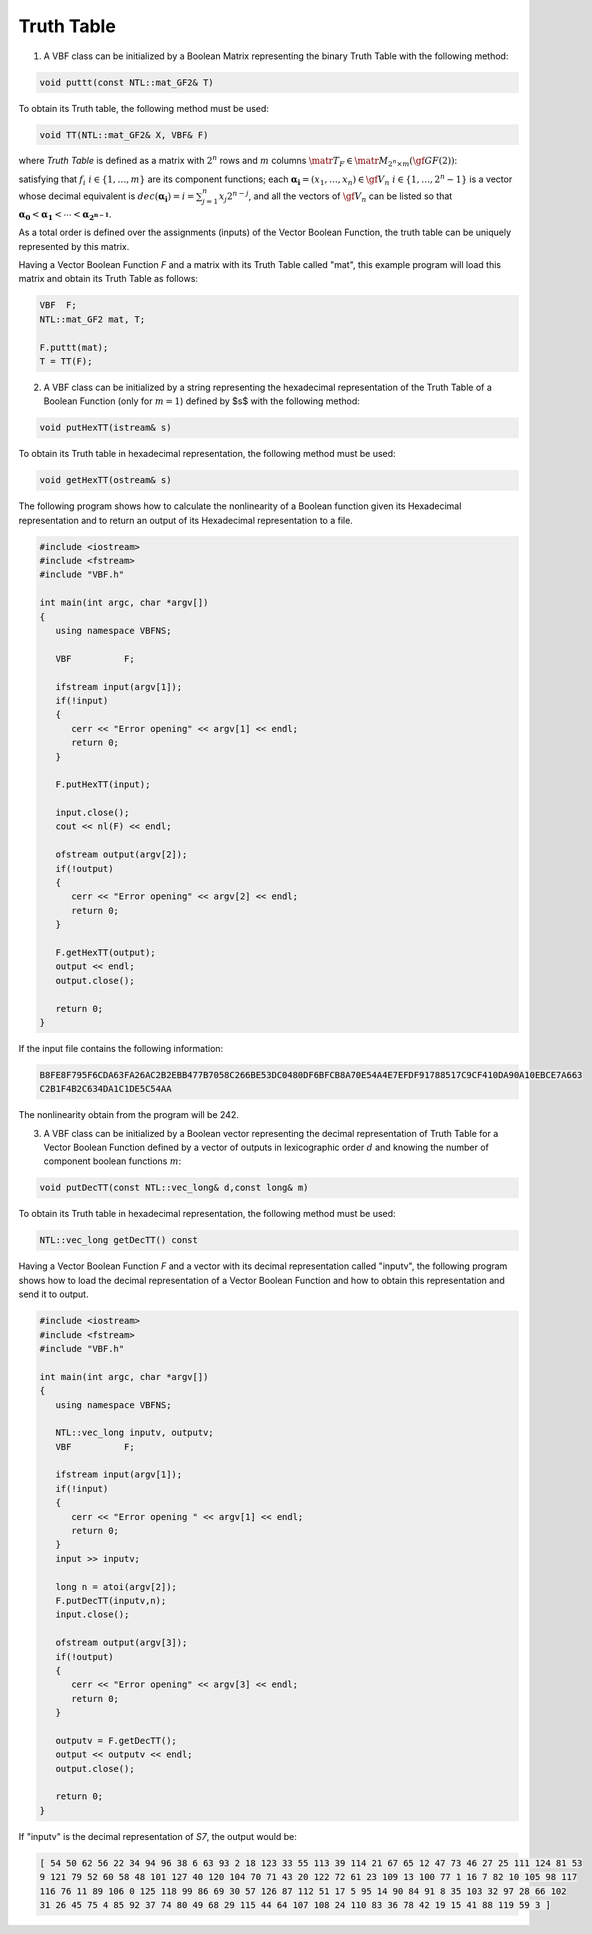 ***********
Truth Table
***********

1. A VBF class can be initialized by a Boolean Matrix representing the binary Truth Table with the following method:

.. code-block:: c

   void puttt(const NTL::mat_GF2& T)

To obtain its Truth table, the following method must be used:

.. code-block:: c

   void TT(NTL::mat_GF2& X, VBF& F)

where *Truth Table* is defined as a matrix with :math:`2^n` rows and :math:`m` columns :math:`\matr{T}_F \in \matr{M}_{2^n \times m}(\gf{GF(2)})`:

.. math::
   :nowrap:

   \begin{equation*}
      \matr{T}_F = \begin{bmatrix} f_1(\boldsymbol{\alpha_0}) & \dots & f_{m}(\boldsymbol{\alpha_0}) \\
      f_1(\boldsymbol{\alpha_1}) & \dots & f_{m}(\boldsymbol{\alpha_1}) \\
      \hdotsfor[2]{3} \\
      f_1(\boldsymbol{\alpha_{2^n-1}}) & \dots & f_{m}(\boldsymbol{\alpha_{2^n-1}}) \end{bmatrix}
   \end{equation*}

satisfying that :math:`f_i \  \  i \in \{1,\dots,m\}` are its component functions; each :math:`\boldsymbol{\alpha_i} = (x_1,\dots ,x_n) \in \gf{V_n} \  \  i \in \{1,\dots,2^n-1\}` is a vector whose decimal equivalent is :math:`dec(\boldsymbol{\alpha_i})=i=\sum_{j=1}^{n} x_j 2^{n-j}`, and all the vectors of :math:`\gf{V_n}` can be listed so that :math:`\boldsymbol{\alpha_0} < \boldsymbol{\alpha_1} < \dotsb < \boldsymbol{\alpha_{2^{n-1}}}`. 

As a total order is defined over the assignments (inputs) of the Vector Boolean Function, the truth table can be uniquely represented by this matrix.

Having a Vector Boolean Function *F* and a matrix with its Truth Table called "mat", this example program will load this matrix and obtain its Truth Table as follows:

.. code-block:: c

   VBF  F;
   NTL::mat_GF2 mat, T;

   F.puttt(mat);
   T = TT(F);

2. A VBF class can be initialized by a string representing the hexadecimal representation of the Truth Table of a Boolean Function (only for :math:`m=1`) defined by $s$ with the following method:

.. code-block:: c

   void putHexTT(istream& s)

To obtain its Truth table in hexadecimal representation, the following method must be used:

.. code-block:: c

   void getHexTT(ostream& s)

The following program shows how to calculate the nonlinearity of a Boolean function given its Hexadecimal representation and to return an output of its Hexadecimal representation to a file.

.. code-block:: c

   #include <iostream>
   #include <fstream>
   #include "VBF.h"

   int main(int argc, char *argv[])
   {
      using namespace VBFNS;

      VBF          F;

      ifstream input(argv[1]);
      if(!input)
      {
         cerr << "Error opening" << argv[1] << endl;
         return 0;
      }

      F.putHexTT(input);

      input.close();
      cout << nl(F) << endl;

      ofstream output(argv[2]);
      if(!output)
      {
         cerr << "Error opening" << argv[2] << endl;
         return 0;
      }

      F.getHexTT(output);
      output << endl;
      output.close();

      return 0;
   }

If the input file contains the following information:

.. code-block:: console

   B8FE8F795F6CDA63FA26AC2B2EBB477B7058C266BE53DC0480DF6BFCB8A70E54A4E7EFDF91788517C9CF410DA90A10EBCE7A663
   C2B1F4B2C634DA1C1DE5C54AA

The nonlinearity obtain from the program will be 242.

3. A VBF class can be initialized by a Boolean vector representing the decimal representation of Truth Table for a Vector Boolean Function defined by a vector of outputs in lexicographic order :math:`d` and knowing the number of component boolean functions :math:`m`:

.. code-block:: c

   void putDecTT(const NTL::vec_long& d,const long& m)

To obtain its Truth table in hexadecimal representation, the following method must be used:

.. code-block:: c

   NTL::vec_long getDecTT() const

Having a Vector Boolean Function *F* and a vector with its decimal representation called "inputv", the following program shows how to load the decimal representation of a Vector Boolean Function and how to obtain this representation and send it to output.

.. code-block:: c

   #include <iostream>
   #include <fstream>
   #include "VBF.h"

   int main(int argc, char *argv[])
   {
      using namespace VBFNS;

      NTL::vec_long inputv, outputv;
      VBF          F;

      ifstream input(argv[1]);
      if(!input)
      {
         cerr << "Error opening " << argv[1] << endl;
         return 0;
      }
      input >> inputv;

      long n = atoi(argv[2]);
      F.putDecTT(inputv,n);
      input.close();

      ofstream output(argv[3]);
      if(!output)
      {
         cerr << "Error opening" << argv[3] << endl;
         return 0;
      }

      outputv = F.getDecTT();
      output << outputv << endl;
      output.close();

      return 0;
   }

If "inputv" is the decimal representation of *S7*, the output would be:

.. code-block:: console

   [ 54 50 62 56 22 34 94 96 38 6 63 93 2 18 123 33 55 113 39 114 21 67 65 12 47 73 46 27 25 111 124 81 53 
   9 121 79 52 60 58 48 101 127 40 120 104 70 71 43 20 122 72 61 23 109 13 100 77 1 16 7 82 10 105 98 117 
   116 76 11 89 106 0 125 118 99 86 69 30 57 126 87 112 51 17 5 95 14 90 84 91 8 35 103 32 97 28 66 102 
   31 26 45 75 4 85 92 37 74 80 49 68 29 115 44 64 107 108 24 110 83 36 78 42 19 15 41 88 119 59 3 ] 
